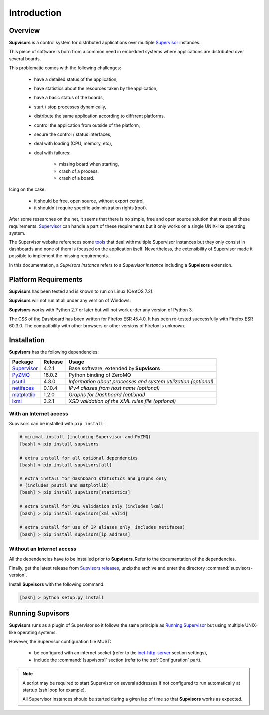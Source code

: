 Introduction
============

Overview
--------

**Supvisors** is a control system for distributed applications over multiple
Supervisor_ instances.

This piece of software is born from a common need in embedded systems where
applications are distributed over several boards.

This problematic comes with the following challenges:

    * have a detailed status of the application,
    * have statistics about the resources taken by the application,
    * have a basic status of the boards,
    * start / stop processes dynamically,
    * distribute the same application according to different platforms,
    * control the application from outside of the platform,
    * secure the control / status interfaces,
    * deal with loading (CPU, memory, etc),
    * deal with failures:

        + missing board when starting,
        + crash of a process,
        + crash of a board.

Icing on the cake:

    * it should be free, open source, without export control,
    * it shouldn't require specific administration rights (root).

After some researches on the net, it seems that there is no simple,
free and open source solution that meets all these requirements.
Supervisor_ can handle a part of these requirements but it only
works on a single UNIX-like operating system.

The Supervisor website references some `tools <http://supervisord.org/plugins.html>`_
that deal with multiple Supervisor instances but they only consist in dashboards
and none of them is focused on the application itself.
Nevertheless, the extensibility of Supervisor made it possible to implement the
missing requirements.

In this documentation, a *Supvisors instance* refers to a *Supervisor instance*
including a **Supvisors** extension.


Platform Requirements
---------------------

**Supvisors** has been tested and is known to run on Linux (CentOS 7.2).

**Supvisors** will not run at all under any version of Windows.

**Supvisors** works with Python 2.7 or later but will not work under any
version of Python 3.

The CSS of the Dashboard has been written for Firefox ESR 45.4.0.
It has been re-tested successfully with Firefox ESR 60.3.0.
The compatibility with other browsers or other versions of Firefox is unknown.


Installation
------------

**Supvisors** has the following dependencies:

+---------------+------------+-----------------------------------------------------------------+
| Package       | Release    | Usage                                                           |
+===============+============+=================================================================+
| Supervisor_   | 4.2.1      | Base software, extended by **Supvisors**                        |
+---------------+------------+-----------------------------------------------------------------+
| PyZMQ_        | 16.0.2     | Python binding of ZeroMQ                                        |
+---------------+------------+-----------------------------------------------------------------+
| psutil_       | 4.3.0      | *Information about processes and system utilization (optional)* |
+---------------+------------+-----------------------------------------------------------------+
| netifaces_    | 0.10.4     | *IPv4 aliases from host name (optional)*                        |
+---------------+------------+-----------------------------------------------------------------+
| matplotlib_   | 1.2.0      | *Graphs for Dashboard (optional)*                               |
+---------------+------------+-----------------------------------------------------------------+
| lxml_         | 3.2.1      | *XSD validation of the XML rules file (optional)*               |
+---------------+------------+-----------------------------------------------------------------+

With an Internet access
~~~~~~~~~~~~~~~~~~~~~~~

Supvisors can be installed with ``pip install``:

.. code-block:: bash

   # minimal install (including Supervisor and PyZMQ)
   [bash] > pip install supvisors

   # extra install for all optional dependencies
   [bash] > pip install supvisors[all]

   # extra install for dashboard statistics and graphs only
   # (includes psutil and matplotlib)
   [bash] > pip install supvisors[statistics]

   # extra install for XML validation only (includes lxml)
   [bash] > pip install supvisors[xml_valid]

   # extra install for use of IP aliases only (includes netifaces)
   [bash] > pip install supvisors[ip_address]

Without an Internet access
~~~~~~~~~~~~~~~~~~~~~~~~~~

All the dependencies have to be installed prior to **Supvisors**.
Refer to the documentation of the dependencies.

Finally, get the latest release from `Supvisors releases
<https://github.com/julien6387/supvisors/releases>`_,
unzip the archive and enter the directory :command:`supvisors-version`.

Install **Supvisors** with the following command:

.. code-block:: bash

   [bash] > python setup.py install


Running **Supvisors**
---------------------

**Supvisors** runs as a plugin of Supervisor so it follows the same principle as
`Running Supervisor <http://supervisord.org/running.html>`_ but using multiple
UNIX-like operating systems.

However, the Supervisor configuration file MUST:

    * be configured with an internet socket (refer to the `inet-http-server <http://supervisord.org/configuration.html#inet-http-server-section-settings>`_ section settings),
    * include the :command:`[supvisors]` section (refer to the :ref:`Configuration` part).

.. note::

    A script may be required to start Supervisor on several addresses if not configured
    to run automatically at startup (ssh loop for example).

    All Supervisor instances should be started during a given lap of time so that
    **Supvisors** works as expected.

.. _Supervisor: http://supervisord.org
.. _PyZMQ: http://pyzmq.readthedocs.io
.. _psutil: https://pypi.python.org/pypi/psutil
.. _netifaces: https://pypi.python.org/pypi/netifaces
.. _matplotlib: http://matplotlib.org
.. _lxml: http://lxml.de
